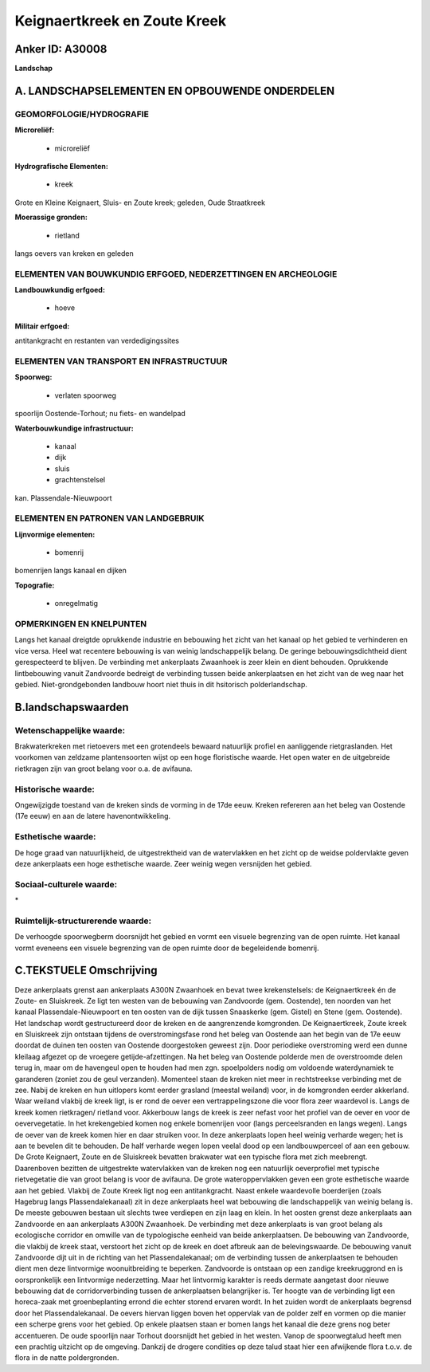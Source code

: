 Keignaertkreek en Zoute Kreek
=============================

Anker ID: A30008
----------------

**Landschap**



A. LANDSCHAPSELEMENTEN EN OPBOUWENDE ONDERDELEN
-----------------------------------------------



GEOMORFOLOGIE/HYDROGRAFIE
~~~~~~~~~~~~~~~~~~~~~~~~~

**Microreliëf:**

 * microreliëf


**Hydrografische Elementen:**

 * kreek


Grote en Kleine Keignaert, Sluis- en Zoute kreek; geleden, Oude
Straatkreek

**Moerassige gronden:**

 * rietland


langs oevers van kreken en geleden

ELEMENTEN VAN BOUWKUNDIG ERFGOED, NEDERZETTINGEN EN ARCHEOLOGIE
~~~~~~~~~~~~~~~~~~~~~~~~~~~~~~~~~~~~~~~~~~~~~~~~~~~~~~~~~~~~~~~

**Landbouwkundig erfgoed:**

 * hoeve


**Militair erfgoed:**


antitankgracht en restanten van verdedigingssites

ELEMENTEN VAN TRANSPORT EN INFRASTRUCTUUR
~~~~~~~~~~~~~~~~~~~~~~~~~~~~~~~~~~~~~~~~~

**Spoorweg:**

 * verlaten spoorweg

spoorlijn Oostende-Torhout; nu fiets- en wandelpad

**Waterbouwkundige infrastructuur:**

 * kanaal
 * dijk
 * sluis
 * grachtenstelsel


kan. Plassendale-Nieuwpoort

ELEMENTEN EN PATRONEN VAN LANDGEBRUIK
~~~~~~~~~~~~~~~~~~~~~~~~~~~~~~~~~~~~~

**Lijnvormige elementen:**

 * bomenrij

bomenrijen langs kanaal en dijken

**Topografie:**

 * onregelmatig



OPMERKINGEN EN KNELPUNTEN
~~~~~~~~~~~~~~~~~~~~~~~~~

Langs het kanaal dreigtde oprukkende industrie en bebouwing het zicht
van het kanaal op het gebied te verhinderen en vice versa. Heel wat
recentere bebouwing is van weinig landschappelijk belang. De geringe
bebouwingsdichtheid dient gerespecteerd te blijven. De verbinding met
ankerplaats Zwaanhoek is zeer klein en dient behouden. Oprukkende
lintbebouwing vanuit Zandvoorde bedreigt de verbinding tussen beide
ankerplaatsen en het zicht van de weg naar het gebied.
Niet-grondgebonden landbouw hoort niet thuis in dit hsitorisch
polderlandschap.



B.landschapswaarden
-------------------


Wetenschappelijke waarde:
~~~~~~~~~~~~~~~~~~~~~~~~~

Brakwaterkreken met rietoevers met een grotendeels bewaard natuurlijk
profiel en aanliggende rietgraslanden. Het voorkomen van zeldzame
plantensoorten wijst op een hoge floristische waarde. Het open water en
de uitgebreide rietkragen zijn van groot belang voor o.a. de avifauna.

Historische waarde:
~~~~~~~~~~~~~~~~~~~


Ongewijzigde toestand van de kreken sinds de vorming in de 17de eeuw.
Kreken refereren aan het beleg van Oostende (17e eeuw) en aan de latere
havenontwikkeling.

Esthetische waarde:
~~~~~~~~~~~~~~~~~~~

De hoge graad van natuurlijkheid, de
uitgestrektheid van de watervlakken en het zicht op de weidse
poldervlakte geven deze ankerplaats een hoge esthetische waarde. Zeer
weinig wegen versnijden het gebied.


Sociaal-culturele waarde:
~~~~~~~~~~~~~~~~~~~~~~~~~


\*

Ruimtelijk-structurerende waarde:
~~~~~~~~~~~~~~~~~~~~~~~~~~~~~~~~~

De verhoogde spoorwegberm doorsnijdt het gebied en vormt een visuele
begrenzing van de open ruimte. Het kanaal vormt eveneens een visuele
begrenzing van de open ruimte door de begeleidende bomenrij.



C.TEKSTUELE Omschrijving
------------------------

Deze ankerplaats grenst aan ankerplaats A300N Zwaanhoek en bevat twee
krekenstelsels: de Keignaertkreek én de Zoute- en Sluiskreek. Ze ligt
ten westen van de bebouwing van Zandvoorde (gem. Oostende), ten noorden
van het kanaal Plassendale-Nieuwpoort en ten oosten van de dijk tussen
Snaaskerke (gem. Gistel) en Stene (gem. Oostende). Het landschap wordt
gestructureerd door de kreken en de aangrenzende komgronden. De
Keignaertkreek, Zoute kreek en Sluiskreek zijn ontstaan tijdens de
overstromingsfase rond het beleg van Oostende aan het begin van de 17e
eeuw doordat de duinen ten oosten van Oostende doorgestoken geweest
zijn. Door periodieke overstroming werd een dunne kleilaag afgezet op de
vroegere getijde-afzettingen. Na het beleg van Oostende polderde men de
overstroomde delen terug in, maar om de havengeul open te houden had men
zgn. spoelpolders nodig om voldoende waterdynamiek te garanderen (zoniet
zou de geul verzanden). Momenteel staan de kreken niet meer in
rechtstreekse verbinding met de zee. Nabij de kreken en hun uitlopers
komt eerder grasland (meestal weiland) voor, in de komgronden eerder
akkerland. Waar weiland vlakbij de kreek ligt, is er rond de oever een
vertrappelingszone die voor flora zeer waardevol is. Langs de kreek
komen rietkragen/ rietland voor. Akkerbouw langs de kreek is zeer nefast
voor het profiel van de oever en voor de oevervegetatie. In het
krekengebied komen nog enkele bomenrijen voor (langs perceelsranden en
langs wegen). Langs de oever van de kreek komen hier en daar struiken
voor. In deze ankerplaats lopen heel weinig verharde wegen; het is aan
te bevelen dit te behouden. De half verharde wegen lopen veelal dood op
een landbouwperceel of aan een gebouw. De Grote Keignaert, Zoute en de
Sluiskreek bevatten brakwater wat een typische flora met zich meebrengt.
Daarenboven bezitten de uitgestrekte watervlakken van de kreken nog een
natuurlijk oeverprofiel met typische rietvegetatie die van groot belang
is voor de avifauna. De grote wateroppervlakken geven een grote
esthetische waarde aan het gebied. Vlakbij de Zoute Kreek ligt nog een
antitankgracht. Naast enkele waardevolle boerderijen (zoals Hagebrug
langs Plassendalekanaal) zit in deze ankerplaats heel wat bebouwing die
landschappelijk van weinig belang is. De meeste gebouwen bestaan uit
slechts twee verdiepen en zijn laag en klein. In het oosten grenst deze
ankerplaats aan Zandvoorde en aan ankerplaats A300N Zwaanhoek. De
verbinding met deze ankerplaats is van groot belang als ecologische
corridor en omwille van de typologische eenheid van beide ankerplaatsen.
De bebouwing van Zandvoorde, die vlakbij de kreek staat, verstoort het
zicht op de kreek en doet afbreuk aan de belevingswaarde. De bebouwing
vanuit Zandvoorde dijt uit in de richting van het Plassendalekanaal; om
de verbinding tussen de ankerplaatsen te behouden dient men deze
lintvormige woonuitbreiding te beperken. Zandvoorde is ontstaan op een
zandige kreekruggrond en is oorspronkelijk een lintvormige nederzetting.
Maar het lintvormig karakter is reeds dermate aangetast door nieuwe
bebouwing dat de corridorverbinding tussen de ankerplaatsen belangrijker
is. Ter hoogte van de verbinding ligt een horeca-zaak met
groenbeplanting errond die echter storend ervaren wordt. In het zuiden
wordt de ankerplaats begrensd door het Plassendalekanaal. De oevers
hiervan liggen boven het oppervlak van de polder zelf en vormen op die
manier een scherpe grens voor het gebied. Op enkele plaatsen staan er
bomen langs het kanaal die deze grens nog beter accentueren. De oude
spoorlijn naar Torhout doorsnijdt het gebied in het westen. Vanop de
spoorwegtalud heeft men een prachtig uitzicht op de omgeving. Dankzij de
drogere condities op deze talud staat hier een afwijkende flora t.o.v.
de flora in de natte poldergronden.
